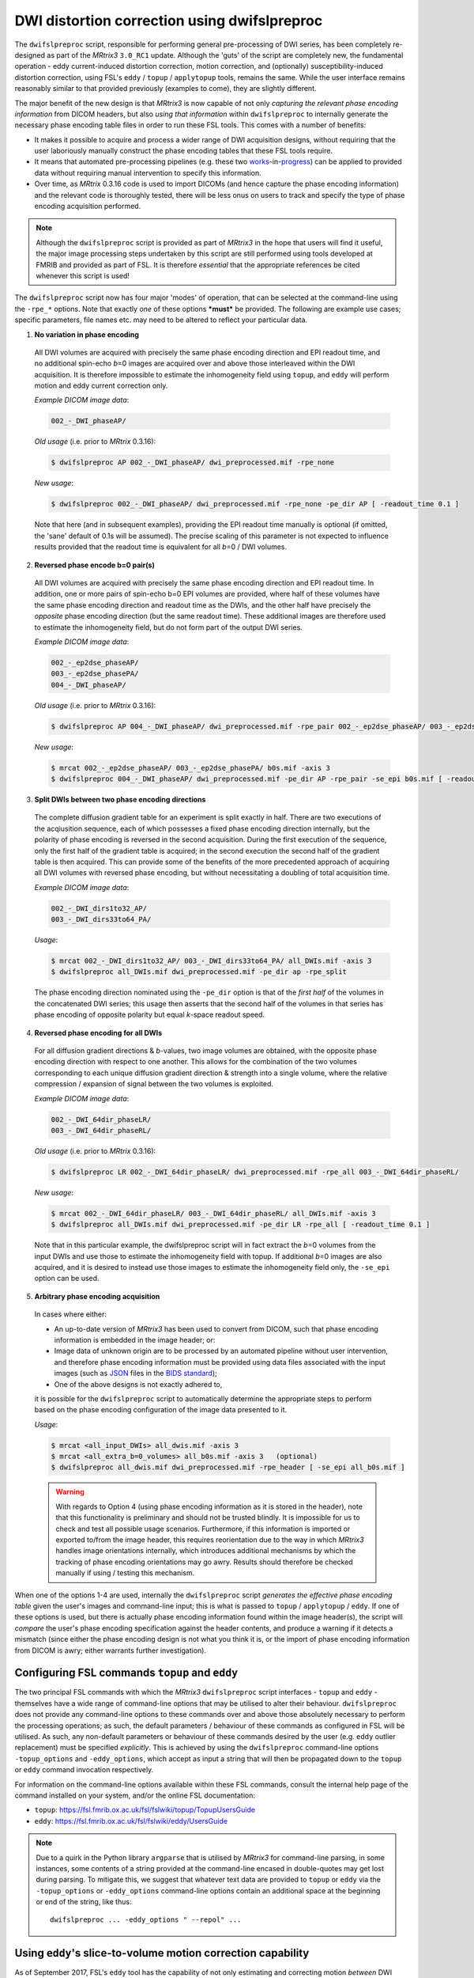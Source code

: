 .. _dwifslpreproc_page:


DWI distortion correction using dwifslpreproc
=============================================

The ``dwifslpreproc`` script, responsible for performing general pre-processing of
DWI series, has been completely re-designed as part of the *MRtrix3*
``3.0_RC1`` update. Although the 'guts' of the script are completely new, the
fundamental operation - eddy current-induced distortion correction, motion
correction, and (optionally) susceptibility-induced distortion correction,
using FSL's ``eddy`` / ``topup`` / ``applytopup`` tools, remains the same.
While the user interface remains reasonably similar to that provided
previously (examples to come), they are slightly different.

The major benefit of the new design is that *MRtrix3* is now capable of not
only *capturing the relevant phase encoding information* from DICOM headers,
but also *using that information* within ``dwifslpreproc`` to internally generate
the necessary phase encoding table files in order to run these FSL tools. This
comes with a number of benefits:

- It makes it possible to acquire and process a wider range of DWI acquisition
  designs, without requiring that the user laboriously manually construct the
  phase encoding tables that these FSL tools require.

- It means that automated pre-processing pipelines (e.g. these two `works
  <https://github.com/BIDS-Apps/FibreDensityAndCrosssection>`__\-in-\ `progress
  <https://github.com/BIDS-Apps/MRtrix3_connectome>`__) can be applied to
  provided data without requiring manual intervention to specify this
  information.

- Over time, as *MRtrix* 0.3.16 code is used to import DICOMs (and hence
  capture the phase encoding information) and the relevant code is thoroughly
  tested, there will be less onus on users to track and specify the type of
  phase encoding acquisition performed.

.. NOTE::

  Although the ``dwifslpreproc`` script is provided as part of *MRtrix3* in the
  hope that users will find it useful, the major image processing steps
  undertaken by this script are still performed using tools developed at FMRIB
  and provided as part of FSL. It is therefore *essential* that the appropriate
  references be cited whenever this script is used!

The ``dwifslpreproc`` script now has four major 'modes' of operation, that can be
selected at the command-line using the ``-rpe_*`` options. Note that exactly
*one* of these options ***must*** be provided. The following are example use
cases; specific parameters, file names etc. may need to be altered to reflect
your particular data.

1. **No variation in phase encoding**

  All DWI volumes are acquired with precisely the same phase encoding direction
  and EPI readout time, and no additional spin-echo *b*\=0 images are acquired
  over and above those interleaved within the DWI acquisition. It is therefore
  impossible to estimate the inhomogeneity field using ``topup``, and ``eddy``
  will perform motion and eddy current correction only.

  *Example DICOM image data*:

  .. code-block:: console

       002_-_DWI_phaseAP/

  *Old usage* (i.e. prior to *MRtrix* 0.3.16):

  .. code-block:: console

       $ dwifslpreproc AP 002_-_DWI_phaseAP/ dwi_preprocessed.mif -rpe_none

  *New usage*:

  .. code-block:: console

       $ dwifslpreproc 002_-_DWI_phaseAP/ dwi_preprocessed.mif -rpe_none -pe_dir AP [ -readout_time 0.1 ]

  Note that here (and in subsequent examples), providing the EPI readout time
  manually is optional (if omitted, the 'sane' default of 0.1s will be
  assumed). The precise scaling of this parameter is not expected to influence
  results provided that the readout time is equivalent for all *b*\=0 / DWI
  volumes.

2. **Reversed phase encode b=0 pair(s)**

  All DWI volumes are acquired with precisely the same phase encoding direction
  and EPI readout time. In addition, one or more pairs of spin-echo b=0 EPI
  volumes are provided, where half of these volumes have the same phase
  encoding direction and readout time as the DWIs, and the other half have
  precisely the *opposite* phase encoding direction (but the same readout
  time). These additional images are therefore used to estimate the
  inhomogeneity field, but do not form part of the output DWI series.

  *Example DICOM image data*:

  .. code-block:: console

        002_-_ep2dse_phaseAP/
        003_-_ep2dse_phasePA/
        004_-_DWI_phaseAP/

  *Old usage* (i.e. prior to *MRtrix* 0.3.16):

  .. code-block:: console

        $ dwifslpreproc AP 004_-_DWI_phaseAP/ dwi_preprocessed.mif -rpe_pair 002_-_ep2dse_phaseAP/ 003_-_ep2dse_phasePA/

  *New usage*:

  .. code-block:: console

        $ mrcat 002_-_ep2dse_phaseAP/ 003_-_ep2dse_phasePA/ b0s.mif -axis 3
        $ dwifslpreproc 004_-_DWI_phaseAP/ dwi_preprocessed.mif -pe_dir AP -rpe_pair -se_epi b0s.mif [ -readout_time 0.1 ]

3. **Split DWIs between two phase encoding directions**

  The complete diffusion gradient table for an experiment is split exactly in half.
  There are two executions of the acqiusition sequence,
  each of which possesses a fixed phase encoding direction internally,
  but the polarity of phase encoding is reversed in the second acquisition.
  During the first execution of the sequence,
  only the first half of the gradient table is acquired;
  in the second execution the second half of the gradient table is then acquired.
  This can provide some of the benefits of the more precedented approach
  of acquiring all DWI volumes with reversed phase encoding,
  but without necessitating a doubling of total acquisition time.

  *Example DICOM image data*:

  .. code-block:: console

        002_-_DWI_dirs1to32_AP/
        003_-_DWI_dirs33to64_PA/

  *Usage*:

  .. code-block:: console

        $ mrcat 002_-_DWI_dirs1to32_AP/ 003_-_DWI_dirs33to64_PA/ all_DWIs.mif -axis 3
        $ dwifslpreproc all_DWIs.mif dwi_preprocessed.mif -pe_dir ap -rpe_split

  The phase encoding direction nominated using the ``-pe_dir`` option
  is that of the *first half* of the volumes in the concatenated DWI series;
  this usage then asserts that the second half of the volumes in that series
  has phase encoding of opposite polarity but equal *k*-space readout speed.

4. **Reversed phase encoding for all DWIs**

  For all diffusion gradient directions & *b*-values, two image volumes are
  obtained, with the opposite phase encoding direction with respect to one
  another. This allows for the combination of the two volumes corresponding to
  each unique diffusion gradient direction & strength into a single volume,
  where the relative compression / expansion of signal between the two volumes
  is exploited.

  *Example DICOM image data*:

  .. code-block:: console

        002_-_DWI_64dir_phaseLR/
        003_-_DWI_64dir_phaseRL/

  *Old usage* (i.e. prior to *MRtrix* 0.3.16):

  .. code-block:: console

        $ dwifslpreproc LR 002_-_DWI_64dir_phaseLR/ dwi_preprocessed.mif -rpe_all 003_-_DWI_64dir_phaseRL/

  *New usage*:

  .. code-block:: console

        $ mrcat 002_-_DWI_64dir_phaseLR/ 003_-_DWI_64dir_phaseRL/ all_DWIs.mif -axis 3
        $ dwifslpreproc all_DWIs.mif dwi_preprocessed.mif -pe_dir LR -rpe_all [ -readout_time 0.1 ]

  Note that in this particular example, the dwifslpreproc script will in fact
  extract the *b*\=0 volumes from the input DWIs and use those to estimate the
  inhomogeneity field with topup. If additional *b*\=0 images are also acquired,
  and it is desired to instead use those images to estimate the inhomogeneity
  field only, the ``-se_epi`` option can be used.

5. **Arbitrary phase encoding acquisition**

  In cases where either:

  - An up-to-date version of *MRtrix3* has been used to convert from DICOM,
    such that phase encoding information is embedded in the image header; or:

  - Image data of unknown origin are to be processed by an automated pipeline
    without user intervention, and therefore phase encoding information must be
    provided using data files associated with the input images (such as `JSON
    <http://www.json.org/>`_ files in the `BIDS standard
    <http://bids.neuroimaging.io/>`_);

  - One of the above designs is not exactly adhered to,

  it is possible for the ``dwifslpreproc`` script to automatically determine the
  appropriate steps to perform based on the phase encoding configuration of the
  image data presented to it.

  *Usage*:

  .. code-block:: console

        $ mrcat <all_input_DWIs> all_dwis.mif -axis 3
        $ mrcat <all_extra_b=0_volumes> all_b0s.mif -axis 3   (optional)
        $ dwifslpreproc all_dwis.mif dwi_preprocessed.mif -rpe_header [ -se_epi all_b0s.mif ]

  .. WARNING::

    With regards to Option 4 (using phase encoding information as it is stored
    in the header), note that this functionality is preliminary and should not
    be trusted blindly. It is impossible for us to check and test all possible
    usage scenarios. Furthermore, if this information is imported or exported
    to/from the image header, this requires reorientation due to the way in
    which *MRtrix3* handles image orientations internally, which introduces
    additional mechanisms by which the tracking of phase encoding orientations
    may go awry. Results should therefore be checked manually if using /
    testing this mechanism.

When one of the options 1-4 are used, internally the ``dwifslpreproc`` script
*generates the effective phase encoding table* given the user's images and
command-line input; this is what is passed to ``topup`` / ``applytopup`` /
``eddy``. If one of these options is used, but there is actually phase encoding
information found within the image header(s), the script will *compare* the
user's phase encoding specification against the header contents, and produce a
warning if it detects a mismatch (since either the phase encoding design is not
what you think it is, or the import of phase encoding information from DICOM is
awry; either warrants further investigation).

Configuring FSL commands ``topup`` and ``eddy``
-----------------------------------------------

The two principal FSL commands with which the *MRtrix3* ``dwifslpreproc`` script
interfaces - ``topup`` and ``eddy`` - themselves have a wide range of
command-line options that may be utilised to alter their behaviour.
``dwifslpreproc`` does not provide any command-line options to these commands
over and above those absolutely necessary to perform the processing operations;
as such, the default parameters / behaviour of these commands as configured in
FSL will be utilised. As such, any non-default parameters or behaviour of these
commands desired by the user (e.g. ``eddy`` outlier replacement) must be specified
*explicitly*. This is achieved by using the ``dwifslpreproc`` command-line options
``-topup_options`` and ``-eddy_options``, which accept as input a string that will
then be propagated down to the ``topup`` or ``eddy`` command invocation
respectively.

For information on the command-line options available within these FSL commands,
consult the internal help page of the command installed on your system, and/or the
online FSL documentation:

-  ``topup``: https://fsl.fmrib.ox.ac.uk/fsl/fslwiki/topup/TopupUsersGuide

-  ``eddy``: https://fsl.fmrib.ox.ac.uk/fsl/fslwiki/eddy/UsersGuide

.. note::
    Due to a quirk in the Python library ``argparse`` that is utilised by
    *MRtrix3* for command-line parsing, in some instances, some contents of a
    string provided at the command-line encased in double-quotes may get lost
    during parsing. To mitigate this, we suggest that whatever text data are
    provided to ``topup`` or ``eddy`` via the ``-topup_options`` or
    ``-eddy_options`` command-line options contain an additional space at the
    beginning or end of the string, like thus::

        dwifslpreproc ... -eddy_options " --repol" ...

Using ``eddy``'s slice-to-volume motion correction capability
-------------------------------------------------------------

As of September 2017, FSL's ``eddy`` tool has the capability of not only
estimating and correcting motion *between* DWI volumes, but also motion
*within* volumes. Details of this method can be found within the relevant
`publication <https://www.sciencedirect.com/science/article/pii/S1053811917301945>`__.
*MRtrix3* is capable of supporting this underlying ``eddy`` functionality
within the wrapping ``dwifslpreproc`` script. Below are a few relevant details
to assist users in getting this working:

-  At time of writing, only the CUDA version of the ``eddy`` executable
   provides the slice-to-volume correction capability. Therefore, this
   version must be installed on your system, and CUDA itself must be appropriately
   set up. Note that with *MRtrix3* version ``3.0_RC3``, presence of the
   CUDA version of ``eddy`` will be automatically detected within your
   ``PATH`` by ``dwifslpreproc``, and this version will be executed in preference
   to the OpenMP version.

-  ``eddy``'s slice-to-volume correction is triggered by the presence of the
   ``--mporder=#`` command-line option. Therefore, to activate this behaviour,
   the contents of the ``-eddy_options`` command-line option passed to
   ``dwifslpreproc`` must contain this entry.

-  The timing of acquisition of each slice must be known in order to perform
   slice-to-volume correction. This is provided to ``eddy`` via the
   command-line `option <https://fsl.fmrib.ox.ac.uk/fsl/fslwiki/eddy/UsersGuide#A--slspec>`__
   ``--slspec=``, where a text file is provided that defines the order
   in which the slices are acquired within each volume. In ``dwifslpreproc``,
   there are two ways in which this information can be provided:

   -  If you include the string ``--slspec=path/to/file.txt`` within the
      contents of the ``-eddy_options`` command-line option, then ``dwifslpreproc``
      will copy the file to which you have provided the path into the
      temporary directory created by the script, such that ``eddy``
      appropriately locates that file.

   -  If DICOM conversion & all subsequent processing is performed solely
      using *MRtrix3* commands, and :ref:`header_keyvalue_pairs` are preserved,
      then where possible, *MRtrix3* will store fields
      "``SliceEncodingDirection``" and "``SliceTiming``" based on DICOM
      information (note that the naming of these fields is consistent with the
      `BIDS specification <http://bids.neuroimaging.io/>`__). ``dwifslpreproc``
      will then use these fields to *internally* generate the "``slspec``"
      file required by ``eddy`` without user intervention; as long as the
      user does *not* provide the ``--slspec=`` option within ``-eddy_options``. 
